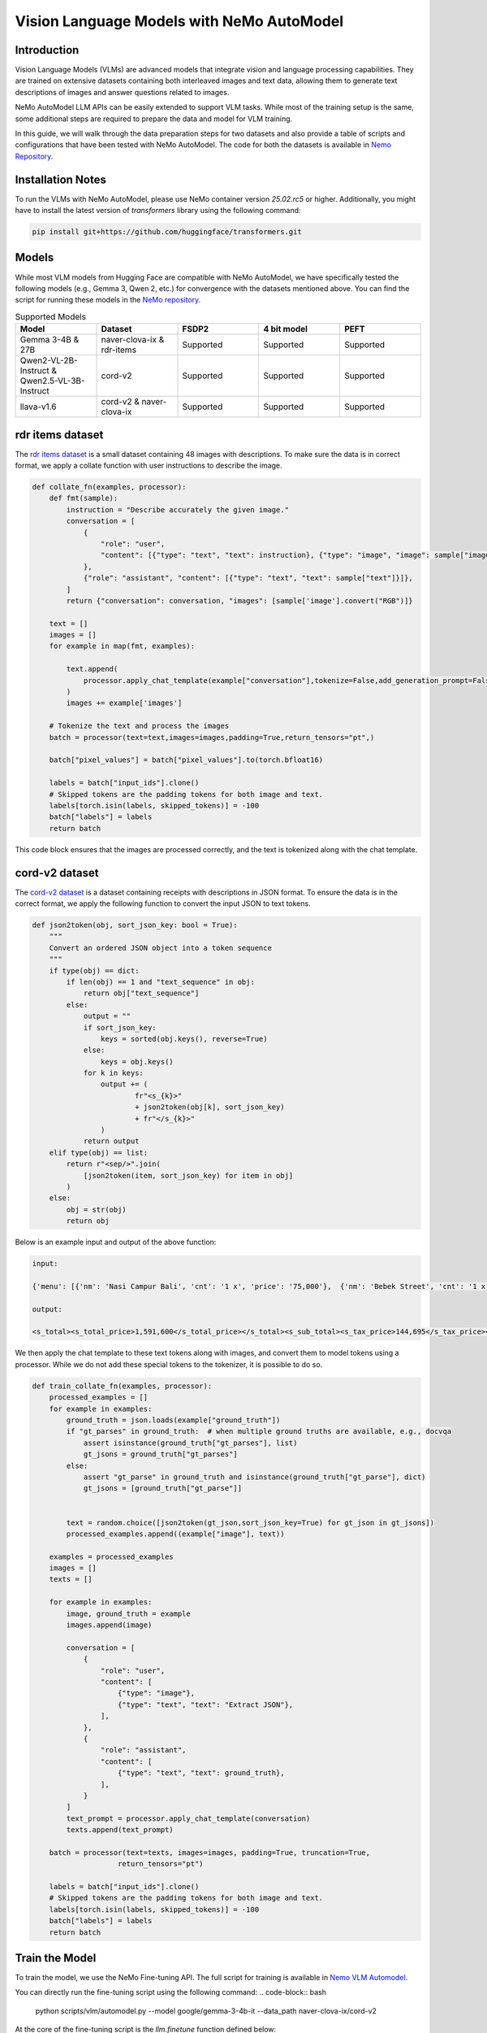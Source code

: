 ==========================================
Vision Language Models with NeMo AutoModel
==========================================

Introduction
------------

Vision Language Models (VLMs) are advanced models that integrate vision and language processing capabilities. They are trained on extensive datasets containing both interleaved images and text data, allowing them to generate text descriptions of images and answer questions related to images.

NeMo AutoModel LLM APIs can be easily extended to support VLM tasks. While most of the training setup is the same, some additional steps are required to prepare the data and model for VLM training.

In this guide, we will walk through the data preparation steps for two datasets and also provide a table of scripts and configurations that have been tested with NeMo AutoModel. The code for both the datasets is available in `Nemo Repository <https://github.com/NVIDIA/NeMo/blob/main/scripts/vlm/automodel_datasets.py>`__.

Installation Notes
------------------

To run the VLMs with NeMo AutoModel, please use NeMo container version `25.02.rc5` or higher. Additionally, you might have to install the latest
version of `transformers` library using the following command:

.. code-block:: bash

    pip install git+https://github.com/huggingface/transformers.git


Models
------

While most VLM models from Hugging Face are compatible with NeMo AutoModel, we have specifically tested the following models (e.g., Gemma 3, Qwen 2, etc.) for convergence with the datasets mentioned above. You can find the script for running these models in the `NeMo repository <https://github.com/NVIDIA/NeMo/blob/main/scripts/vlm/automodel.py>`__.

.. list-table:: Supported Models
   :widths: 20 20 20 20 20
   :header-rows: 1

   * - Model
     - Dataset
     - FSDP2
     - 4 bit model
     - PEFT
   * - Gemma 3-4B & 27B
     - naver-clova-ix & rdr-items
     - Supported
     - Supported
     - Supported
   * - Qwen2-VL-2B-Instruct & Qwen2.5-VL-3B-Instruct
     - cord-v2
     - Supported
     - Supported
     - Supported
   * - llava-v1.6
     - cord-v2 & naver-clova-ix
     - Supported
     - Supported
     - Supported

rdr items dataset
-----------------

The `rdr items dataset <https://huggingface.co/datasets/quintend/rdr-items>`__ is a small dataset containing 48 images with descriptions. To make sure the data is in correct format, we apply a collate function with user instructions to describe the image.

.. code-block:: python

        def collate_fn(examples, processor):
            def fmt(sample):
                instruction = "Describe accurately the given image."
                conversation = [
                    {
                        "role": "user",
                        "content": [{"type": "text", "text": instruction}, {"type": "image", "image": sample["image"]}],
                    },
                    {"role": "assistant", "content": [{"type": "text", "text": sample["text"]}]},
                ]
                return {"conversation": conversation, "images": [sample['image'].convert("RGB")]}

            text = []
            images = []
            for example in map(fmt, examples):

                text.append(
                    processor.apply_chat_template(example["conversation"],tokenize=False,add_generation_prompt=False,)
                )
                images += example['images']

            # Tokenize the text and process the images
            batch = processor(text=text,images=images,padding=True,return_tensors="pt",)

            batch["pixel_values"] = batch["pixel_values"].to(torch.bfloat16)

            labels = batch["input_ids"].clone()
            # Skipped tokens are the padding tokens for both image and text.
            labels[torch.isin(labels, skipped_tokens)] = -100
            batch["labels"] = labels
            return batch

This code block ensures that the images are processed correctly, and the text is tokenized along with the chat template.


cord-v2 dataset
---------------

The `cord-v2 dataset <https://huggingface.co/datasets/naver-clova-ix/cord-v2>`__ is a dataset containing receipts with descriptions in JSON format. 
To ensure the data is in the correct format, we apply the following function to convert the input JSON to text tokens.

.. code-block:: python

    def json2token(obj, sort_json_key: bool = True):
        """
        Convert an ordered JSON object into a token sequence
        """
        if type(obj) == dict:
            if len(obj) == 1 and "text_sequence" in obj:
                return obj["text_sequence"]
            else:
                output = ""
                if sort_json_key:
                    keys = sorted(obj.keys(), reverse=True)
                else:
                    keys = obj.keys()
                for k in keys:
                    output += (
                            fr"<s_{k}>"
                            + json2token(obj[k], sort_json_key)
                            + fr"</s_{k}>"
                    )
                return output
        elif type(obj) == list:
            return r"<sep/>".join(
                [json2token(item, sort_json_key) for item in obj]
            )
        else:
            obj = str(obj)
            return obj

Below is an example input and output of the above function:

.. code-block:: python

    input:

    {'menu': [{'nm': 'Nasi Campur Bali', 'cnt': '1 x', 'price': '75,000'},  {'nm': 'Bebek Street', 'cnt': '1 x', 'price': '44,000'}], 'sub_total': {'subtotal_price': '1,346,000', 'service_price': '100,950', 'tax_price': '144,695', 'etc': '-45'}, 'total': {'total_price': '1,591,600'}}

    output:

    <s_total><s_total_price>1,591,600</s_total_price></s_total><s_sub_total><s_tax_price>144,695</s_tax_price><s_subtotal_price>1,346,000</s_subtotal_price><s_service_price>100,950</s_service_price><s_etc>-45</s_etc></s_sub_total><s_menu><s_price>75,000</s_price><s_nm>Nasi Campur Bali</s_nm><s_cnt>1 x</s_cnt><sep/><s_price>44,000</s_price><s_nm>Bebek Street</s_nm><s_cnt>1 x</s_cnt></s_menu>



We then apply the chat template to these text tokens along with images, and convert them to model tokens using a processor. While we do not add these special tokens to the tokenizer, it is possible to do so.

.. code-block:: python

        def train_collate_fn(examples, processor):
            processed_examples = []
            for example in examples:
                ground_truth = json.loads(example["ground_truth"])
                if "gt_parses" in ground_truth:  # when multiple ground truths are available, e.g., docvqa
                    assert isinstance(ground_truth["gt_parses"], list)
                    gt_jsons = ground_truth["gt_parses"]
                else:
                    assert "gt_parse" in ground_truth and isinstance(ground_truth["gt_parse"], dict)
                    gt_jsons = [ground_truth["gt_parse"]]


                text = random.choice([json2token(gt_json,sort_json_key=True) for gt_json in gt_jsons])
                processed_examples.append((example["image"], text))

            examples = processed_examples
            images = []
            texts = []

            for example in examples:
                image, ground_truth = example
                images.append(image)

                conversation = [
                    {
                        "role": "user",
                        "content": [
                            {"type": "image"},
                            {"type": "text", "text": "Extract JSON"},
                        ],
                    },
                    {
                        "role": "assistant",
                        "content": [
                            {"type": "text", "text": ground_truth},
                        ],
                    }
                ]
                text_prompt = processor.apply_chat_template(conversation)
                texts.append(text_prompt)

            batch = processor(text=texts, images=images, padding=True, truncation=True,
                            return_tensors="pt")

            labels = batch["input_ids"].clone()
            # Skipped tokens are the padding tokens for both image and text.
            labels[torch.isin(labels, skipped_tokens)] = -100
            batch["labels"] = labels
            return batch


Train the Model
---------------

To train the model, we use the NeMo Fine-tuning API. The full script for training is available in `Nemo VLM Automodel <https://github.com/NVIDIA/NeMo/blob/main/scripts/vlm/automodel.py>`_.

You can directly run the fine-tuning script using the following command:
.. code-block:: bash
    python scripts/vlm/automodel.py --model google/gemma-3-4b-it --data_path naver-clova-ix/cord-v2

At the core of the fine-tuning script is the `llm.finetune` function defined below:

.. code-block:: python

    llm.finetune(
        model=model,
        data=dataset_fn(args.data_path, processor, args.mbs, args.gbs),
        trainer=nl.Trainer(
            devices=args.devices,
            max_steps=args.max_steps,
            accelerator=args.accelerator,
            # save only adapters weights if peft is used
            strategy=make_strategy(args.strategy, model, args.devices, args.num_nodes,
                                   adapter_only=True if peft is not None else False),
            log_every_n_steps=1,
            limit_val_batches=0.0,
            num_sanity_val_steps=0,
            accumulate_grad_batches=1,
            gradient_clip_val=1,
            use_distributed_sampler=False,
            enable_checkpointing=args.disable_ckpt,
            precision='bf16-mixed',
            num_nodes=args.num_nodes,
        ),
        # llm.adam.pytorch_adam_with_flat_lr is returns a fiddle
        #  config, so we need to build the object from the config.
        optim=fdl.build(llm.adam.pytorch_adam_with_flat_lr(lr=1e-5)),
        log=nemo_logger,
        # Peft can be lora or none
        peft=peft,
    )
